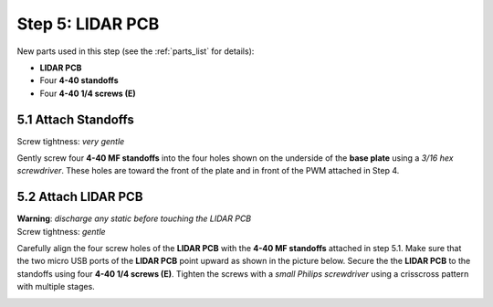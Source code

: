 .. _build_guide_step_5:

Step 5: LIDAR PCB
============================================

New parts used in this step (see the :ref:`parts_list` for details):

* **LIDAR PCB**
* Four **4-40 standoffs**
* Four **4-40 1/4 screws (E)**

5.1 Attach Standoffs
""""""""""""""""""""

Screw tightness: *very gentle*

Gently screw four **4-40 MF standoffs** into the four holes shown on the underside of the **base plate** using a *3/16 hex screwdriver*.  These holes are toward the front of the plate and in front of the PWM attached in Step 4.

.. image:: /assets/img/assemblySteps/CAD/8-1_Ortho.*
  :width: 49 %
.. image:: /assets/img/assemblySteps/8-1.*
  :width: 49 %

5.2 Attach LIDAR PCB
""""""""""""""""""""

| **Warning**: *discharge any static before touching the LIDAR PCB*\
| Screw tightness: *gentle*

Carefully align the four screw holes of the **LIDAR PCB** with the **4-40 MF standoffs** attached in step 5.1.  Make sure that the two micro USB ports of the **LIDAR PCB** point upward as shown in the picture below.  Secure the the **LIDAR PCB** to the standoffs using four **4-40 1/4 screws (E)**.  Tighten the screws with a *small Philips screwdriver* using a crisscross pattern with multiple stages.

.. image:: /assets/img/assemblySteps/CAD/8-2.*
  :width: 49 %
.. image:: /assets/img/assemblySteps/8-2.*
  :width: 49 %
